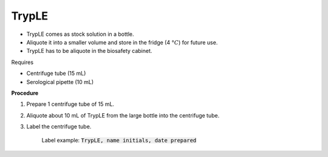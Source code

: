 TrypLE
======

* TrypLE comes as stock solution in a bottle. 
* Aliquote it into a smaller volume and store in the fridge (4 :math:`\textdegree C`) for future use. 
* TrypLE has to be aliquote in the biosafety cabinet. 


Requires

* Centrifuge tube (15 mL)
* Serological pipette (10 mL)


**Procedure**

#. Prepare 1 centrifuge tube of 15 mL. 
#. Aliquote about 10 mL of TrypLE from the large bottle into the centrifuge tube. 
#. Label the centrifuge tube.

    Label example: :code:`TrypLE, name initials, date prepared`